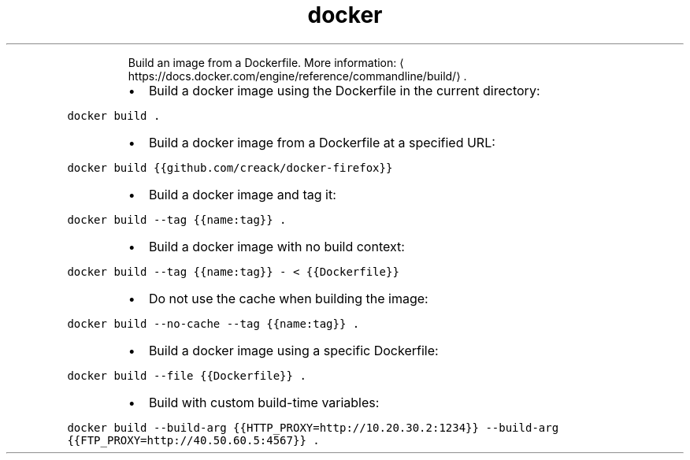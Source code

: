 .TH docker build
.PP
.RS
Build an image from a Dockerfile.
More information: \[la]https://docs.docker.com/engine/reference/commandline/build/\[ra]\&.
.RE
.RS
.IP \(bu 2
Build a docker image using the Dockerfile in the current directory:
.RE
.PP
\fB\fCdocker build .\fR
.RS
.IP \(bu 2
Build a docker image from a Dockerfile at a specified URL:
.RE
.PP
\fB\fCdocker build {{github.com/creack/docker\-firefox}}\fR
.RS
.IP \(bu 2
Build a docker image and tag it:
.RE
.PP
\fB\fCdocker build \-\-tag {{name:tag}} .\fR
.RS
.IP \(bu 2
Build a docker image with no build context:
.RE
.PP
\fB\fCdocker build \-\-tag {{name:tag}} \- < {{Dockerfile}}\fR
.RS
.IP \(bu 2
Do not use the cache when building the image:
.RE
.PP
\fB\fCdocker build \-\-no\-cache \-\-tag {{name:tag}} .\fR
.RS
.IP \(bu 2
Build a docker image using a specific Dockerfile:
.RE
.PP
\fB\fCdocker build \-\-file {{Dockerfile}} .\fR
.RS
.IP \(bu 2
Build with custom build\-time variables:
.RE
.PP
\fB\fCdocker build \-\-build\-arg {{HTTP_PROXY=http://10.20.30.2:1234}} \-\-build\-arg {{FTP_PROXY=http://40.50.60.5:4567}} .\fR
